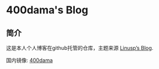 * 400dama's Blog

** 简介

   这是本人个人博客在github托管的仓库，主题来源 [[https://github.com/Linusp/Linusp.github.io][Linusp’s Blog]].

   国内镜像: [[https://gitee.com/400dama/400dama][400dama]]
